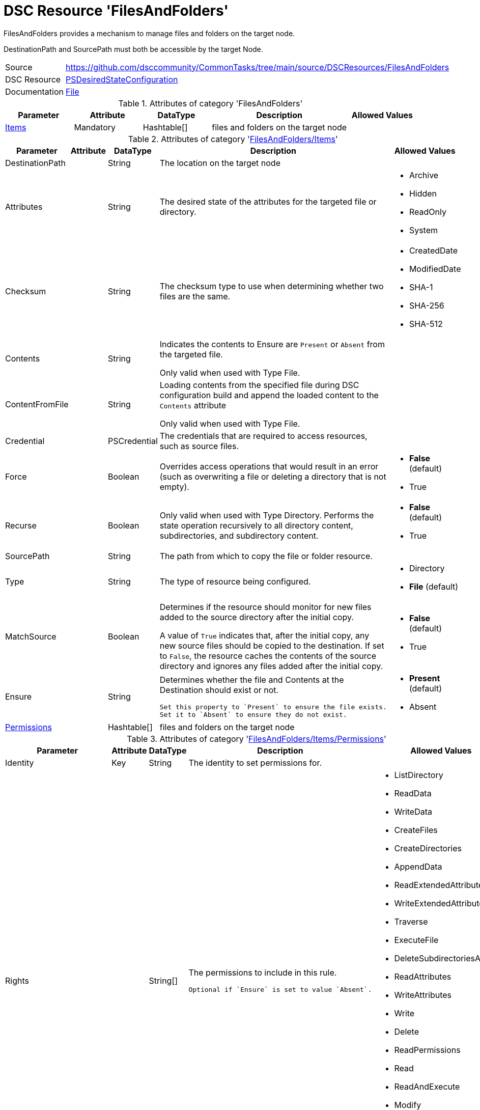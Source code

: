 // CommonTasks YAML Reference: FilesAndFolders
// ===========================================

:YmlCategory: FilesAndFolders


[[dscyml_filesandfolders, {YmlCategory}]]
= DSC Resource 'FilesAndFolders'
// didn't work in production: = DSC Resource '{YmlCategory}'


[[dscyml_filesandfolders_abstract]]
.{YmlCategory} provides a mechanism to manage files and folders on the target node.

DestinationPath and SourcePath must both be accessible by the target Node.


[cols="1,3a" options="autowidth" caption=]
|===
| Source         | https://github.com/dsccommunity/CommonTasks/tree/main/source/DSCResources/FilesAndFolders
| DSC Resource   | https://docs.microsoft.com/en-us/powershell/module/psdesiredstateconfiguration/?view=powershell-5.1[PSDesiredStateConfiguration]
| Documentation  | https://docs.microsoft.com/en-us/powershell/scripting/dsc/reference/resources/windows/fileresource?view=powershell-5.1[File]
|===

.Attributes of category '{YmlCategory}'
[cols="1,1,1,2a,1a" options="header"]
|===
| Parameter
| Attribute
| DataType
| Description
| Allowed Values

| [[dscyml_filesandfolders_items, {YmlCategory}/Items]]<<dscyml_filesandfolders_items_details, Items>>
| Mandatory
| Hashtable[]
| files and folders on the target node
|

|===

[[dscyml_filesandfolders_items_details]]
.Attributes of category '<<dscyml_filesandfolders_items>>'
[cols="1,1,1,2a,1a" options="header"]
|===
| Parameter
| Attribute
| DataType
| Description
| Allowed Values

| DestinationPath
|
| String
| The location on the target node
| 

| Attributes
|
| String
| The desired state of the attributes for the targeted file or directory.
| - Archive
  - Hidden
  - ReadOnly
  - System

| Checksum
|
| String
| The checksum type to use when determining whether two files are the same.
| - CreatedDate
  - ModifiedDate
  - SHA-1
  - SHA-256
  - SHA-512

| Contents
|
| String
| Indicates the contents to Ensure are `Present` or `Absent` from the targeted file.

Only valid when used with Type File.
|

| ContentFromFile
|
| String
| Loading contents from the specified file during DSC configuration build and append the loaded content to the `Contents` attribute

Only valid when used with Type File.
|

| Credential
|
| PSCredential
| The credentials that are required to access resources, such as source files.
|

| Force
|
| Boolean
| Overrides access operations that would result in an error (such as overwriting a file or deleting a directory that is not empty).
| - *False* (default)
  - True

| Recurse
|
| Boolean
| Only valid when used with Type Directory.
  Performs the state operation recursively to all directory content, subdirectories, and subdirectory content.
| - *False* (default)
  - True

| SourcePath
|
| String
| The path from which to copy the file or folder resource.
|

| Type
|
| String
| The type of resource being configured.
| - Directory
  - *File* (default)

| MatchSource
|
| Boolean
| Determines if the resource should monitor for new files added to the source directory after the initial copy.

A value of `True` indicates that, after the initial copy, any new source files should be copied to the destination. 
If set to `False`, the resource caches the contents of the source directory and ignores any files added after the initial copy.
| - *False* (default)
  - True

| Ensure
|
| String
| Determines whether the file and Contents at the Destination should exist or not.

  Set this property to `Present` to ensure the file exists.
  Set it to `Absent` to ensure they do not exist.
| - *Present* (default)
  - Absent

| [[dscyml_filesandfolders_items_permissions, {YmlCategory}/Items/Permissions]]<<dscyml_filesandfolders_items_permissions_details, Permissions>>
|
| Hashtable[]
| files and folders on the target node
|

|===


[[dscyml_filesandfolders_items_permissions_details]]
.Attributes of category '<<dscyml_filesandfolders_items_permissions>>'
[cols="1,1,1,2a,1a" options="header"]
|===
| Parameter
| Attribute
| DataType
| Description
| Allowed Values

| Identity
| Key
| String
| The identity to set permissions for. 
|

| Rights
|
| String[]
| The permissions to include in this rule. 

  Optional if `Ensure` is set to value `Absent`.
| - ListDirectory
  - ReadData
  - WriteData
  - CreateFiles
  - CreateDirectories
  - AppendData
  - ReadExtendedAttributes
  - WriteExtendedAttributes
  - Traverse
  - ExecuteFile
  - DeleteSubdirectoriesAndFiles
  - ReadAttributes
  - WriteAttributes
  - Write
  - Delete
  - ReadPermissions
  - Read
  - ReadAndExecute
  - Modify
  - ChangePermissions
  - TakeOwnership
  - Synchronize
  - FullControl

| Ensure
|
| String
| Present to create the rule, Absent to remove an existing rule.
| - *Present* (default)
  - Absent

| ProcessOnlyOnActiveNode
|
| Boolean
| Specifies that the resource will only determine if a change is needed if the target node is the active host of the filesystem object.
  The user the configuration is run as must have permission to the Windows Server Failover Cluster.
| - True
  - False

|===


[NOTE]
====
If you do not specify a value for `Credential`, the resource will use the computer account of the target node to access the SourcePath.
When the SourcePath is a UNC share, this could result in an `Access Denied` error.
Please ensure your permissions are set accordingly, or use the `Credential` property to specify the account that should be used.
====


.Example
[source, yaml]
----
FilesAndFolders:
  Items:
    - DestinationPath: C:\Test.txt
      Contents: Test Content
      Ensure: Present
      Force: true
      Type: File
    - DestinationPath: C:\Script_FromMOF.ps1
      ContentFromFile: .\DscConfigData\Roles\MyScriptCode.ps1
      Ensure: Present
      Force: true
      Type: File
    - DestinationPath: C:\Test
      Ensure: Present
      Force: true
      Recurse: true
      SourcePath: C:\Source
      Type: Directory
    - DestinationPath: C:\TestShare
      Ensure: Present
      Force: true
      Type: Directory
      Permissions:
        - Identity: Administrators
          Rights:   FullControl
        - Identity: Users
          Rights:
            - Read
            - Write
            - ExecuteFile
----